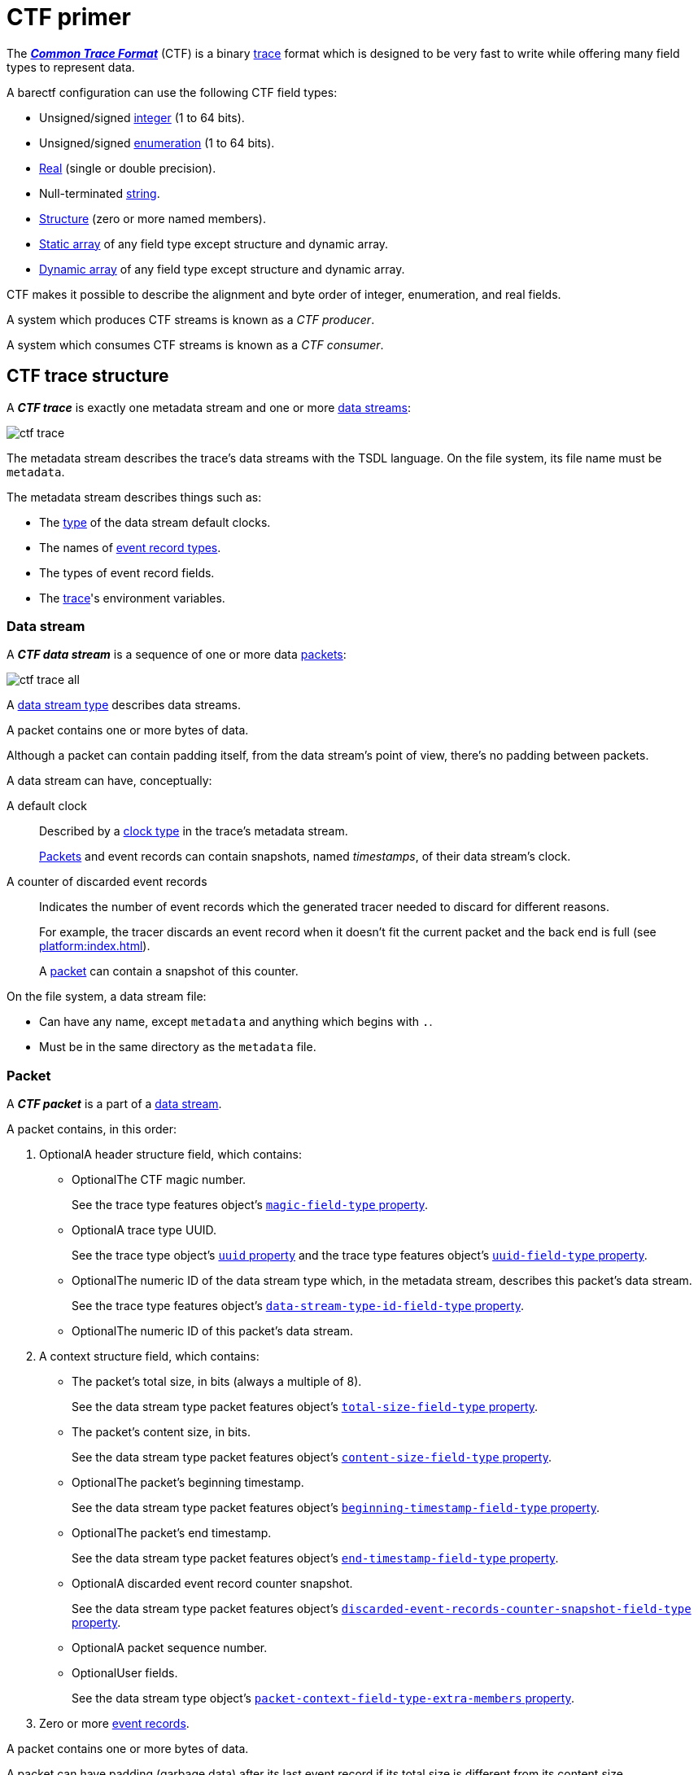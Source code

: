 = CTF primer

The https://diamon.org/ctf/[_**Common Trace Format**_] (CTF) is a binary
https://en.wikipedia.org/wiki/Tracing_(software)[trace] format which is
designed to be very fast to write while offering many field types to
represent data.

A barectf configuration can use the following CTF field types:

* Unsigned/signed xref:yaml:int-ft-obj.adoc[integer] (1 to 64 bits).
* Unsigned/signed xref:yaml:enum-ft-obj.adoc[enumeration] (1 to
  64 bits).
* xref:yaml:real-ft-obj.adoc[Real] (single or double precision).
* Null-terminated xref:yaml:str-ft-obj.adoc[string].
* xref:yaml:struct-ft-obj.adoc[Structure] (zero or more named members).
* xref:yaml:static-array-ft-obj.adoc[Static array] of any field type
  except structure and dynamic array.
* xref:yaml:dyn-array-ft-obj.adoc[Dynamic array] of any field type
  except structure and dynamic array.

CTF makes it possible to describe the alignment and byte order of
integer, enumeration, and real fields.

A system which produces CTF streams is known as a _CTF producer_.

A system which consumes CTF streams is known as a _CTF consumer_.

[[trace]]
== CTF trace structure

A _**CTF trace**_ is exactly one metadata stream and one or more
<<ds,data streams>>:

[.width-50]
image::ctf-trace.svg[]

The metadata stream describes the trace's data streams with the TSDL
language. On the file system, its file name must be `metadata`.

The metadata stream describes things such as:

* The xref:yaml:clk-type-obj.adoc[type] of the data stream default clocks.
* The names of xref:yaml:ert-obj.adoc[event record types].
* The types of event record fields.
* The xref:yaml:trace-obj.adoc[trace]'s environment variables.

[[ds]]
=== Data stream

A _**CTF data stream**_ is a sequence of one or more data
<<pkt,packets>>:

[.width-100]
image::ctf-trace-all.svg[]

A xref:yaml:dst-obj.adoc[data stream type] describes data streams.

A packet contains one or more bytes of data.

Although a packet can contain padding itself, from the data stream's
point of view, there's no padding between packets.

A data stream can have, conceptually:

[[def-clk]]A default clock::
    Described by a xref:yaml:clk-type-obj.adoc[clock type] in the trace's
    metadata stream.
+
<<pkt,Packets>> and event records can contain snapshots, named
_timestamps_, of their data stream's clock.

[[disc-er-counter]]A counter of discarded event records::
    Indicates the number of event records which the generated tracer
    needed to discard for different reasons.
+
For example, the tracer discards an event record when it doesn't fit the
current packet and the back end is full (see
xref:platform:index.adoc[]).
+
A <<pkt,packet>> can contain a snapshot of this counter.

On the file system, a data stream file:

* Can have any name, except `metadata` and anything which begins with
  `.`.

* Must be in the same directory as the `metadata` file.

[[pkt]]
=== Packet

A _**CTF packet**_ is a part of a <<ds,data stream>>.

A packet contains, in this order:

. [.opt]##Optional##A header structure field, which contains:
+
** [.opt]##Optional##The CTF magic number.
+
See the trace type features object's
xref:yaml:trace-type-obj.adoc#magic-ft-prop[`magic-field-type`
property].

** [.opt]##Optional##A trace type UUID.
+
See the trace type object's
xref:yaml:trace-type-obj.adoc#uuid-prop[`uuid` property] and the
trace type features object's
xref:yaml:trace-type-obj.adoc#uuid-ft-prop[`uuid-field-type`
property].

** [.opt]##Optional##The numeric ID of the data stream type which, in the
   metadata stream, describes this packet's data stream.
+
See the trace type features object's
xref:yaml:trace-type-obj.adoc#dst-id-ft-prop[`data-stream-type-id-field-type`
property].

** [.opt]##Optional##The numeric ID of this packet's data stream.

. A context structure field, which contains:
+
** The packet's total size, in bits (always a multiple of{nbsp}8).
+
See the data stream type packet features object's
xref:yaml:dst-obj.adoc#total-size-ft-prop[`total-size-field-type`
property].

** The packet's content size, in bits.
+
See the data stream type packet features object's
xref:yaml:dst-obj.adoc#content-size-ft-prop[`content-size-field-type`
property].

** [.opt]##Optional##The packet's beginning timestamp.
+
See the data stream type packet features object's
xref:yaml:dst-obj.adoc#beginning-ts-ft-prop[`beginning-timestamp-field-type`
property].

** [.opt]##Optional##The packet's end timestamp.
+
See the data stream type packet features object's
xref:yaml:dst-obj.adoc#end-ts-ft-prop[`end-timestamp-field-type`
property].

** [.opt]##Optional##A discarded event record counter snapshot.
+
See the data stream type packet features object's
xref:yaml:dst-obj.adoc#disc-er-counter-snapshot-ft-prop[`discarded-event-records-counter-snapshot-field-type`
property].

** [.opt]##Optional##A packet sequence number.
** [.opt]##Optional##User fields.
+
See the data stream type object's
xref:yaml:dst-obj.adoc#pkt-ctx-ft-extra-members-prop[`packet-context-field-type-extra-members`
property].

. Zero or more <<er,event records>>.

A packet contains one or more bytes of data.

A packet can have padding (garbage data) after its last event record if
its total size is different from its content size.

[[er]]
=== Event record

A _**CTF event record**_ is the result of a tracer writing a
time-stamped record with user data when an event occurs during a user
application's execution.

An xref:yaml:ert-obj.adoc[event record type] describes event records.

An event record contains, in this order:

. [.opt]##Optional##A header structure field, which contains:
+
** [.opt]##Optional##The numeric ID of the event record type which, in the
   metadata stream, describes this event record.
+
See the data stream type event record features object's
xref:yaml:dst-obj.adoc#type-id-ft-prop[`type-id-field-type` property].

** [.opt]##Optional##A timestamp.
+
See the data stream type event record features object's
xref:yaml:dst-obj.adoc#ts-prop[`timestamp-field-type` property].

. [.opt]##Optional##A common context structure field, which contains
  user fields.
+
See the data stream type object's
xref:yaml:dst-obj.adoc#er-common-ctx-ft-prop[`event-record-common-context-field-type`
property].

. [.opt]##Optional##A specific context structure field, which contains user
  fields.
+
See the event record type object's
xref:yaml:ert-obj.adoc#spec-ctx-ft-prop[`specific-context-field-type`
property].

. [.opt]##Optional##A payload structure field, which contains user
  fields.
+
See the event record type object's
xref:yaml:ert-obj.adoc#payload-ft-prop[`payload-field-type` property].
